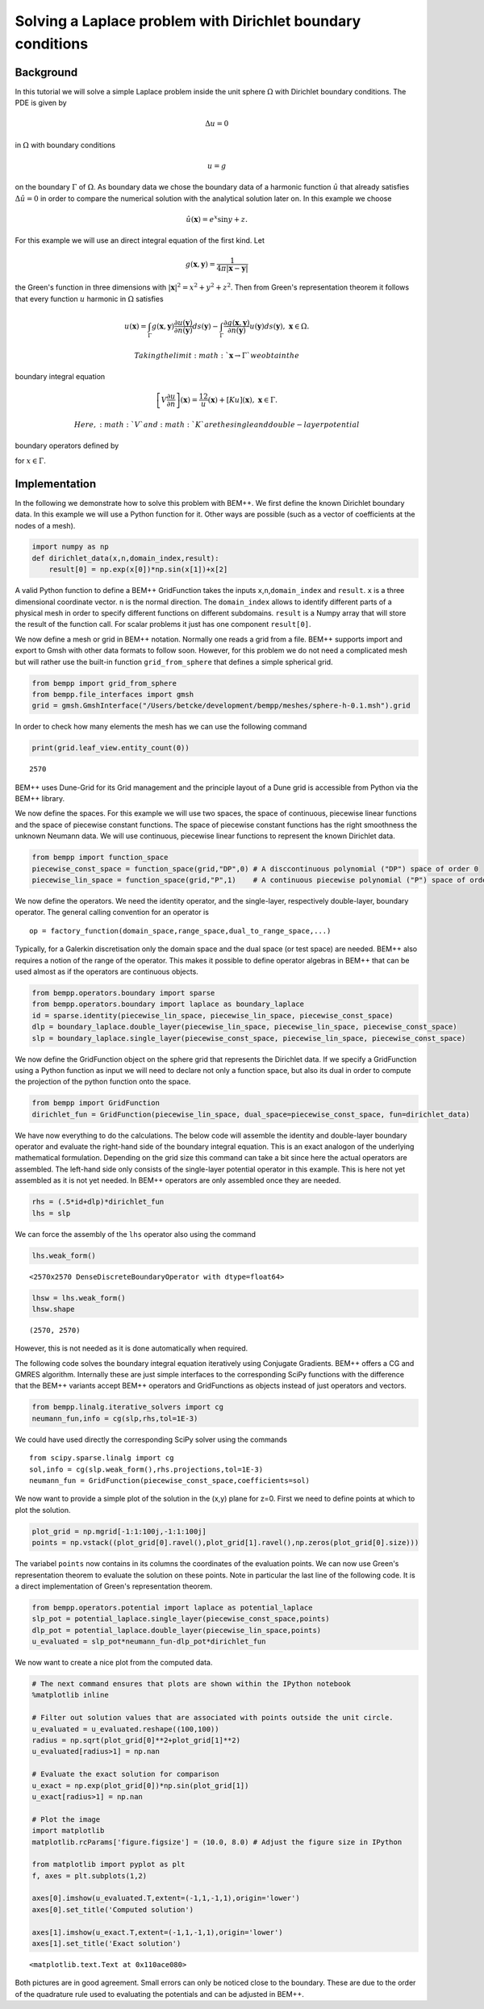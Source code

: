 Solving a Laplace problem with Dirichlet boundary conditions
============================================================

Background
~~~~~~~~~~

In this tutorial we will solve a simple Laplace problem inside the unit
sphere :math:`\Omega` with Dirichlet boundary conditions. The PDE is
given by

.. math::


   \Delta u = 0

in :math:`\Omega` with boundary conditions

.. math::


   u = g

on the boundary :math:`\Gamma` of :math:`\Omega`. As boundary data we
chose the boundary data of a harmonic function :math:`\hat{u}` that
already satisfies :math:`\Delta\hat{u}=0` in order to compare the
numerical solution with the analytical solution later on. In this
example we choose

.. math::


   \hat{u}(\mathbf x)=e^x\sin y+z.

For this example we will use an direct integral equation of the first
kind. Let

.. math::


   g(\mathbf x,\mathbf y) = \frac{1}{4\pi |\mathbf x-\mathbf y|}

the Green's function in three dimensions with
:math:`|\mathbf x|^2=x^2+y^2+z^2`. Then from Green's representation
theorem it follows that every function :math:`u` harmonic in
:math:`\Omega` satisfies

.. math::


   u(\mathbf x) = \int_{\Gamma} g(\mathbf x,\mathbf y)\frac{\partial u(\mathbf y)}{\partial n(\mathbf{y})}ds(\mathbf y)-\int_{\Gamma}\frac{\partial g(\mathbf x,\mathbf y)}{\partial n(\mathbf{y})}u(\mathbf y)ds(\mathbf y),~\mathbf x\in\Omega.

 Taking the limit :math:`\mathbf x\rightarrow \Gamma` we obtain the
boundary integral equation

.. math::


   \left[V\frac{\partial u}{\partial n}\right](\mathbf x)=\frac12 u(\mathbf x)+\left[Ku\right](\mathbf x),~\mathbf x\in\Gamma.

 Here, :math:`V` and :math:`K` are the single and double-layer potential
boundary operators defined by

.. raw:: latex

   \begin{align}
   \left[V\phi\right](\mathbf x)&=\int_{\Gamma}g(\mathbf x,\mathbf y)\phi(\mathbf y)ds(y)\\
   \left[K\phi\right](\mathbf x)&=\int_{\Gamma}\frac{\partial g(\mathbf x,\mathbf y)}{\partial n(\mathbf{y})}\phi(\mathbf y)ds(\mathbf y)
   \end{align}

for :math:`x\in\Gamma`.

Implementation
~~~~~~~~~~~~~~

In the following we demonstrate how to solve this problem with BEM++. We
first define the known Dirichlet boundary data. In this example we will
use a Python function for it. Other ways are possible (such as a vector
of coefficients at the nodes of a mesh).

.. code:: python

    import numpy as np
    def dirichlet_data(x,n,domain_index,result):
        result[0] = np.exp(x[0])*np.sin(x[1])+x[2]
A valid Python function to define a BEM++ GridFunction takes the inputs
``x``,\ ``n``,\ ``domain_index`` and ``result``. ``x`` is a three
dimensional coordinate vector. ``n`` is the normal direction. The
``domain_index`` allows to identify different parts of a physical mesh
in order to specify different functions on different subdomains.
``result`` is a Numpy array that will store the result of the function
call. For scalar problems it just has one component ``result[0]``.

We now define a mesh or grid in BEM++ notation. Normally one reads a
grid from a file. BEM++ supports import and export to Gmsh with other
data formats to follow soon. However, for this problem we do not need a
complicated mesh but will rather use the built-in function
``grid_from_sphere`` that defines a simple spherical grid.

.. code:: python

    from bempp import grid_from_sphere
    from bempp.file_interfaces import gmsh
    grid = gmsh.GmshInterface("/Users/betcke/development/bempp/meshes/sphere-h-0.1.msh").grid
In order to check how many elements the mesh has we can use the
following command

.. code:: python

    print(grid.leaf_view.entity_count(0))

.. parsed-literal::

    2570


BEM++ uses Dune-Grid for its Grid management and the principle layout of
a Dune grid is accessible from Python via the BEM++ library.

We now define the spaces. For this example we will use two spaces, the
space of continuous, piecewise linear functions and the space of
piecewise constant functions. The space of piecewise constant functions
has the right smoothness the unknown Neumann data. We will use
continuous, piecewise linear functions to represent the known Dirichlet
data.

.. code:: python

    from bempp import function_space
    piecewise_const_space = function_space(grid,"DP",0) # A disccontinuous polynomial ("DP") space of order 0
    piecewise_lin_space = function_space(grid,"P",1)    # A continuous piecewise polynomial ("P") space of order 1
We now define the operators. We need the identity operator, and the
single-layer, respectively double-layer, boundary operator. The general
calling convention for an operator is

::

    op = factory_function(domain_space,range_space,dual_to_range_space,...)

Typically, for a Galerkin discretisation only the domain space and the
dual space (or test space) are needed. BEM++ also requires a notion of
the range of the operator. This makes it possible to define operator
algebras in BEM++ that can be used almost as if the operators are
continuous objects.

.. code:: python

    from bempp.operators.boundary import sparse
    from bempp.operators.boundary import laplace as boundary_laplace
    id = sparse.identity(piecewise_lin_space, piecewise_lin_space, piecewise_const_space)
    dlp = boundary_laplace.double_layer(piecewise_lin_space, piecewise_lin_space, piecewise_const_space)
    slp = boundary_laplace.single_layer(piecewise_const_space, piecewise_lin_space, piecewise_const_space)
We now define the GridFunction object on the sphere grid that represents
the Dirichlet data. If we specify a GridFunction using a Python function
as input we will need to declare not only a function space, but also its
dual in order to compute the projection of the python function onto the
space.

.. code:: python

    from bempp import GridFunction
    dirichlet_fun = GridFunction(piecewise_lin_space, dual_space=piecewise_const_space, fun=dirichlet_data)
We have now everything to do the calculations. The below code will
assemble the identity and double-layer boundary operator and evaluate
the right-hand side of the boundary integral equation. This is an exact
analogon of the underlying mathematical formulation. Depending on the
grid size this command can take a bit since here the actual operators
are assembled. The left-hand side only consists of the single-layer
potential operator in this example. This is here not yet assembled as it
is not yet needed. In BEM++ operators are only assembled once they are
needed.

.. code:: python

    rhs = (.5*id+dlp)*dirichlet_fun
    lhs = slp
We can force the assembly of the ``lhs`` operator also using the command

.. code:: python

    lhs.weak_form()



.. parsed-literal::

    <2570x2570 DenseDiscreteBoundaryOperator with dtype=float64>



.. code:: python

    lhsw = lhs.weak_form()
    lhsw.shape



.. parsed-literal::

    (2570, 2570)



However, this is not needed as it is done automatically when required.

The following code solves the boundary integral equation iteratively
using Conjugate Gradients. BEM++ offers a CG and GMRES algorithm.
Internally these are just simple interfaces to the corresponding SciPy
functions with the difference that the BEM++ variants accept BEM++
operators and GridFunctions as objects instead of just operators and
vectors.

.. code:: python

    from bempp.linalg.iterative_solvers import cg
    neumann_fun,info = cg(slp,rhs,tol=1E-3)
We could have used directly the corresponding SciPy solver using the
commands

::

        from scipy.sparse.linalg import cg
        sol,info = cg(slp.weak_form(),rhs.projections,tol=1E-3)
        neumann_fun = GridFunction(piecewise_const_space,coefficients=sol)
        

We now want to provide a simple plot of the solution in the (x,y) plane
for z=0. First we need to define points at which to plot the solution.

.. code:: python

    plot_grid = np.mgrid[-1:1:100j,-1:1:100j]
    points = np.vstack((plot_grid[0].ravel(),plot_grid[1].ravel(),np.zeros(plot_grid[0].size)))
The variabel ``points`` now contains in its columns the coordinates of
the evaluation points. We can now use Green's representation theorem to
evaluate the solution on these points. Note in particular the last line
of the following code. It is a direct implementation of Green's
representation theorem.

.. code:: python

    from bempp.operators.potential import laplace as potential_laplace
    slp_pot = potential_laplace.single_layer(piecewise_const_space,points)
    dlp_pot = potential_laplace.double_layer(piecewise_lin_space,points)
    u_evaluated = slp_pot*neumann_fun-dlp_pot*dirichlet_fun
We now want to create a nice plot from the computed data.

.. code:: python

    # The next command ensures that plots are shown within the IPython notebook
    %matplotlib inline
    
    # Filter out solution values that are associated with points outside the unit circle.
    u_evaluated = u_evaluated.reshape((100,100))
    radius = np.sqrt(plot_grid[0]**2+plot_grid[1]**2)
    u_evaluated[radius>1] = np.nan
    
    # Evaluate the exact solution for comparison
    u_exact = np.exp(plot_grid[0])*np.sin(plot_grid[1])
    u_exact[radius>1] = np.nan
    
    # Plot the image
    import matplotlib
    matplotlib.rcParams['figure.figsize'] = (10.0, 8.0) # Adjust the figure size in IPython
    
    from matplotlib import pyplot as plt
    f, axes = plt.subplots(1,2)
    
    axes[0].imshow(u_evaluated.T,extent=(-1,1,-1,1),origin='lower')
    axes[0].set_title('Computed solution')
    
    axes[1].imshow(u_exact.T,extent=(-1,1,-1,1),origin='lower')
    axes[1].set_title('Exact solution')



.. parsed-literal::

    <matplotlib.text.Text at 0x110ace080>




.. image:: laplace_dirichlet_files/laplace_dirichlet_33_1.png


Both pictures are in good agreement. Small errors can only be noticed
close to the boundary. These are due to the order of the quadrature rule
used to evaluating the potentials and can be adjusted in BEM++.
